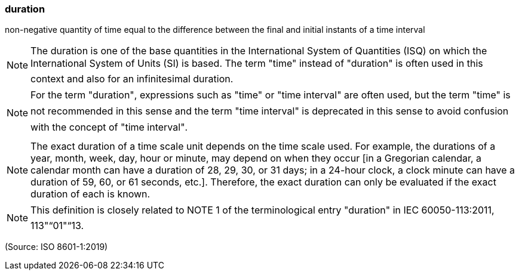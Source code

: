 === duration

non-negative quantity of time equal to the difference between the final and initial instants of a time interval

NOTE: The duration is one of the base quantities in the International System of Quantities (ISQ) on which the International System of Units (SI) is based. The term "time" instead of "duration" is often used in this context and also for an infinitesimal duration.

NOTE: For the term "duration", expressions such as "time" or "time interval" are often used, but the term "time" is not recommended in this sense and the term "time interval" is deprecated in this sense to avoid confusion with the concept of "time interval".

NOTE: The exact duration of a time scale unit depends on the time scale used. For example, the durations of a year, month, week, day, hour or minute, may depend on when they occur [in a Gregorian calendar, a calendar month can have a duration of 28, 29, 30, or 31 days; in a 24-hour clock, a clock minute can have a duration of 59, 60, or 61 seconds, etc.]. Therefore, the exact duration can only be evaluated if the exact duration of each is known.

NOTE: This definition is closely related to NOTE 1 of the terminological entry "duration" in IEC 60050-113:2011, 113"“01"“13.

(Source: ISO 8601-1:2019)

